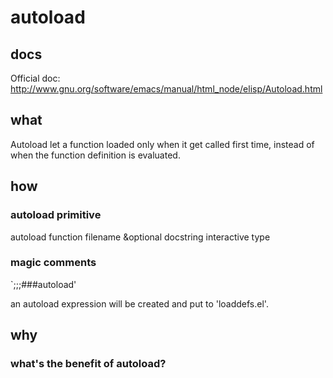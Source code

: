 * autoload
** docs
   Official doc: http://www.gnu.org/software/emacs/manual/html_node/elisp/Autoload.html
** what
   Autoload let a function loaded only when it get called first time, instead of when the function definition is evaluated.
   
** how
*** autoload primitive
    autoload function filename &optional docstring interactive type

*** magic comments
    `;;;###autoload'

    an autoload expression will be created and put to 'loaddefs.el'.
    
** why
   
*** what's the benefit of autoload?